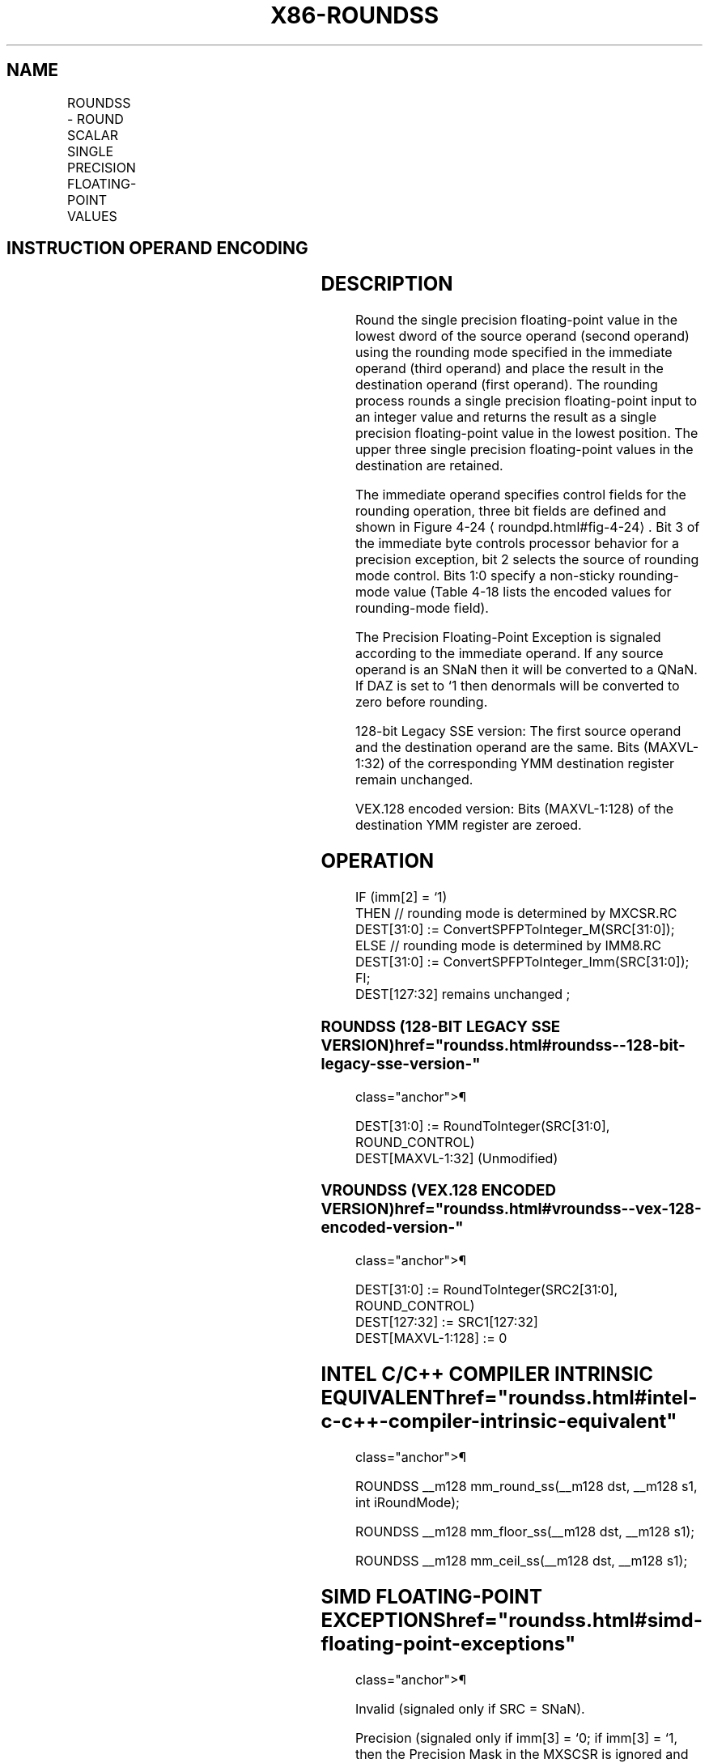 '\" t
.nh
.TH "X86-ROUNDSS" "7" "December 2023" "Intel" "Intel x86-64 ISA Manual"
.SH NAME
ROUNDSS - ROUND SCALAR SINGLE PRECISION FLOATING-POINT VALUES
.TS
allbox;
l l l l l 
l l l l l .
\fBOpcode*/Instruction\fP	\fBOp/En\fP	\fB64/32 bit Mode Support\fP	\fBCPUID Feature Flag\fP	\fBDescription\fP
T{
66 0F 3A 0A /r ib ROUNDSS xmm1, xmm2/m32, imm8
T}	RMI	V/V	SSE4_1	T{
Round the low packed single precision floating-point value in xmm2/m32 and place the result in xmm1. The rounding mode is determined by imm8.
T}
T{
VEX.LIG.66.0F3A.WIG 0A /r ib VROUNDSS xmm1, xmm2, xmm3/m32, imm8
T}	RVMI	V/V	AVX	T{
Round the low packed single precision floating-point value in xmm3/m32 and place the result in xmm1. The rounding mode is determined by imm8. Also, upper packed single precision floating-point values (bits[127:32]) from xmm2 are copied to xmm1[127:32]\&.
T}
.TE

.SH INSTRUCTION OPERAND ENCODING
.TS
allbox;
l l l l l 
l l l l l .
\fBOp/En\fP	\fBOperand 1\fP	\fBOperand 2\fP	\fBOperand 3\fP	\fBOperand 4\fP
RMI	ModRM:reg (w)	ModRM:r/m (r)	imm8	N/A
RVMI	ModRM:reg (w)	VEX.vvvv (r)	ModRM:r/m (r)	imm8
.TE

.SH DESCRIPTION
Round the single precision floating-point value in the lowest dword of
the source operand (second operand) using the rounding mode specified in
the immediate operand (third operand) and place the result in the
destination operand (first operand). The rounding process rounds a
single precision floating-point input to an integer value and returns
the result as a single precision floating-point value in the lowest
position. The upper three single precision floating-point values in the
destination are retained.

.PP
The immediate operand specifies control fields for the rounding
operation, three bit fields are defined and shown in Figure
4-24
\[la]roundpd.html#fig\-4\-24\[ra]\&. Bit 3 of the immediate byte controls
processor behavior for a precision exception, bit 2 selects the source
of rounding mode control. Bits 1:0 specify a non-sticky rounding-mode
value (Table 4-18 lists the encoded
values for rounding-mode field).

.PP
The Precision Floating-Point Exception is signaled according to the
immediate operand. If any source operand is an SNaN then it will be
converted to a QNaN. If DAZ is set to ‘1 then denormals will be
converted to zero before rounding.

.PP
128-bit Legacy SSE version: The first source operand and the destination
operand are the same. Bits (MAXVL-1:32) of the corresponding YMM
destination register remain unchanged.

.PP
VEX.128 encoded version: Bits (MAXVL-1:128) of the destination YMM
register are zeroed.

.SH OPERATION
.EX
IF (imm[2] = ‘1)
    THEN // rounding mode is determined by MXCSR.RC
        DEST[31:0] := ConvertSPFPToInteger_M(SRC[31:0]);
    ELSE // rounding mode is determined by IMM8.RC
        DEST[31:0] := ConvertSPFPToInteger_Imm(SRC[31:0]);
FI;
DEST[127:32] remains unchanged ;
.EE

.SS ROUNDSS (128-BIT LEGACY SSE VERSION)  href="roundss.html#roundss--128-bit-legacy-sse-version-"
class="anchor">¶

.EX
DEST[31:0] := RoundToInteger(SRC[31:0], ROUND_CONTROL)
DEST[MAXVL-1:32] (Unmodified)
.EE

.SS VROUNDSS (VEX.128 ENCODED VERSION)  href="roundss.html#vroundss--vex-128-encoded-version-"
class="anchor">¶

.EX
DEST[31:0] := RoundToInteger(SRC2[31:0], ROUND_CONTROL)
DEST[127:32] := SRC1[127:32]
DEST[MAXVL-1:128] := 0
.EE

.SH INTEL C/C++ COMPILER INTRINSIC EQUIVALENT  href="roundss.html#intel-c-c++-compiler-intrinsic-equivalent"
class="anchor">¶

.EX
ROUNDSS __m128 mm_round_ss(__m128 dst, __m128 s1, int iRoundMode);

ROUNDSS __m128 mm_floor_ss(__m128 dst, __m128 s1);

ROUNDSS __m128 mm_ceil_ss(__m128 dst, __m128 s1);
.EE

.SH SIMD FLOATING-POINT EXCEPTIONS  href="roundss.html#simd-floating-point-exceptions"
class="anchor">¶

.PP
Invalid (signaled only if SRC = SNaN).

.PP
Precision (signaled only if imm[3] = ‘0; if imm[3] = ‘1, then the
Precision Mask in the MXSCSR is ignored and precision exception is not
signaled.)

.PP
Note that Denormal is not signaled by ROUNDSS.

.SH OTHER EXCEPTIONS
See Table 2-20, “Type 3 Class
Exception Conditions.”

.SH COLOPHON
This UNOFFICIAL, mechanically-separated, non-verified reference is
provided for convenience, but it may be
incomplete or
broken in various obvious or non-obvious ways.
Refer to Intel® 64 and IA-32 Architectures Software Developer’s
Manual
\[la]https://software.intel.com/en\-us/download/intel\-64\-and\-ia\-32\-architectures\-sdm\-combined\-volumes\-1\-2a\-2b\-2c\-2d\-3a\-3b\-3c\-3d\-and\-4\[ra]
for anything serious.

.br
This page is generated by scripts; therefore may contain visual or semantical bugs. Please report them (or better, fix them) on https://github.com/MrQubo/x86-manpages.
